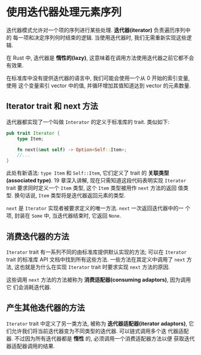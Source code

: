 * 使用迭代器处理元素序列
  迭代器模式允许对一个项的序列进行某些处理. *迭代器(iterator)* 负责遍历序列中的
  每一项和决定序列何时结束的逻辑. 当使用迭代器时, 我们无需重新实现这些逻辑.

  在 Rust 中, 迭代器是 *惰性的(lazy)*, 这意味着在调用方法使用迭代器之前它都不会
  有效果.

  在标准库中没有提供迭代器的语言中, 我们可能会使用一个从 0 开始的索引变量, 使用
  这个变量索引 vector 中的值, 并循环增加其值知道达到 vector 的元素数量.

** Iterator trait 和 next 方法
   迭代器都实现了一个叫做 ~Interator~ 的定义于标准库的 trait. 类似如下:
   #+begin_src rust
     pub trait Iterator {
         type Item;

         fn next(&mut self) -> Option<Self::Item>;
         //...
     }
   #+end_src

   此处有新语法: ~type Item~ 和 ~Self::Item~, 它们定义了 trait 的 *关联类型
   (associated type)*. 19 章深入讲解, 现在只需知道这段代码表明实现 ~Iterator~
   trait 要求同时定义一个 ~Item~ 类型, 这个 ~Item~ 类型被用作 ~next~ 方法的返回
   值类型. 换句话说, ~Item~ 类型将是迭代器返回元素的类型.

   ~next~ 是 ~Iterator~ 实现者被要求定义的唯一方法. ~next~ 一次返回迭代器中的一
   个项, 封装在 ~Some~ 中, 当迭代器结束时, 它返回 ~None~.

** 消费迭代器的方法
   ~Iterator~ trait 有一系列不同的由标准库提供默认实现的方法; 可以在 ~Iterator~
   trait 的标准库 API 文档中找到所有这些方法. 一些方法在其定义中调用了 ~next~ 方
   法, 这也就是为什么在实现 ~Iterator~ trait 时要求实现 ~next~ 方法的原因.

   这些调用 ~next~ 方法的方法被称为 *消费适配器(consuming adaptors)*, 因为调用它
   们会消耗迭代器.

** 产生其他迭代器的方法
   ~Iterator~ trait 中定义了另一类方法, 被称为 *迭代器适配器(iterator
   adaptors)*, 它们允许我们将当前迭代器变为不同类型的迭代器. 可以链式调用多个迭
   代器适配器. 不过因为所有迭代器都是 *惰性* 的, 必须调用一个消费适配器方法以便
   获取迭代器适配器调用的结果.

   
